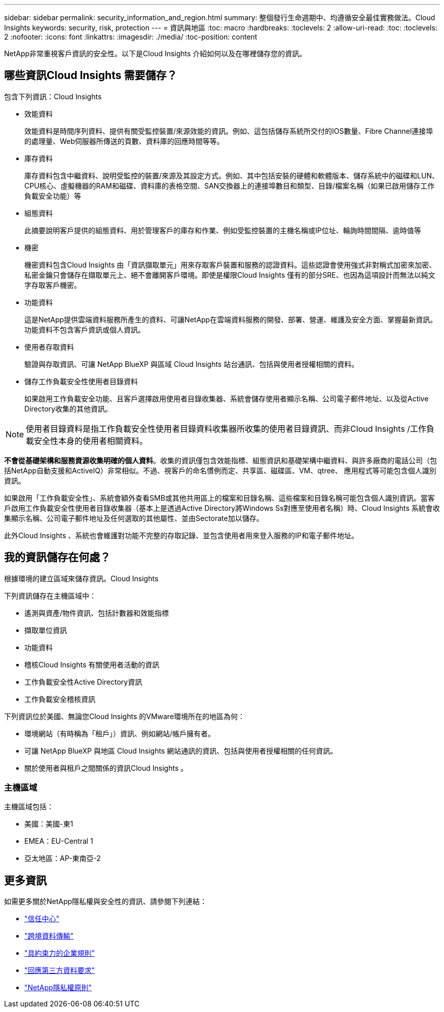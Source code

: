---
sidebar: sidebar 
permalink: security_information_and_region.html 
summary: 整個發行生命週期中、均遵循安全最佳實務做法。Cloud Insights 
keywords: security, risk, protection 
---
= 資訊與地區
:toc: macro
:hardbreaks:
:toclevels: 2
:allow-uri-read: 
:toc: 
:toclevels: 2
:nofooter: 
:icons: font
:linkattrs: 
:imagesdir: ./media/
:toc-position: content


[role="lead"]
NetApp非常重視客戶資訊的安全性。以下是Cloud Insights 介紹如何以及在哪裡儲存您的資訊。



== 哪些資訊Cloud Insights 需要儲存？

包含下列資訊：Cloud Insights

* 效能資料
+
效能資料是時間序列資料、提供有關受監控裝置/來源效能的資訊。例如、這包括儲存系統所交付的IOS數量、Fibre Channel連接埠的處理量、Web伺服器所傳送的頁數、資料庫的回應時間等等。

* 庫存資料
+
庫存資料包含中繼資料、說明受監控的裝置/來源及其設定方式。例如、其中包括安裝的硬體和軟體版本、儲存系統中的磁碟和LUN、CPU核心、虛擬機器的RAM和磁碟、資料庫的表格空間、SAN交換器上的連接埠數目和類型、目錄/檔案名稱（如果已啟用儲存工作負載安全功能）等

* 組態資料
+
此摘要說明客戶提供的組態資料、用於管理客戶的庫存和作業、例如受監控裝置的主機名稱或IP位址、輪詢時間間隔、逾時值等

* 機密
+
機密資料包含Cloud Insights 由「資訊擷取單元」用來存取客戶裝置和服務的認證資料。這些認證會使用強式非對稱式加密來加密、私密金鑰只會儲存在擷取單元上、絕不會離開客戶環境。即使是權限Cloud Insights 僅有的部分SRE、也因為這項設計而無法以純文字存取客戶機密。

* 功能資料
+
這是NetApp提供雲端資料服務所產生的資料、可讓NetApp在雲端資料服務的開發、部署、營運、維護及安全方面、掌握最新資訊。功能資料不包含客戶資訊或個人資訊。

* 使用者存取資料
+
驗證與存取資訊、可讓 NetApp BlueXP 與區域 Cloud Insights 站台通訊、包括與使用者授權相關的資料。

* 儲存工作負載安全性使用者目錄資料
+
如果啟用工作負載安全功能、且客戶選擇啟用使用者目錄收集器、系統會儲存使用者顯示名稱、公司電子郵件地址、以及從Active Directory收集的其他資訊。




NOTE: 使用者目錄資料是指工作負載安全性使用者目錄資料收集器所收集的使用者目錄資訊、而非Cloud Insights /工作負載安全性本身的使用者相關資料。

*不會從基礎架構和服務資源收集明確的個人資料*。收集的資訊僅包含效能指標、組態資訊和基礎架構中繼資料、與許多廠商的電話公司（包括NetApp自動支援和ActiveIQ）非常相似。不過、視客戶的命名慣例而定、共享區、磁碟區、VM、qtree、 應用程式等可能包含個人識別資訊。

如果啟用「工作負載安全性」、系統會額外查看SMB或其他共用區上的檔案和目錄名稱、這些檔案和目錄名稱可能包含個人識別資訊。當客戶啟用工作負載安全性使用者目錄收集器（基本上是透過Active Directory將Windows Ss對應至使用者名稱）時、Cloud Insights 系統會收集顯示名稱、公司電子郵件地址及任何選取的其他屬性、並由Sectorate加以儲存。

此外Cloud Insights 、系統也會維護對功能不完整的存取記錄、並包含使用者用來登入服務的IP和電子郵件地址。



== 我的資訊儲存在何處？

根據環境的建立區域來儲存資訊。Cloud Insights

下列資訊儲存在主機區域中：

* 遙測與資產/物件資訊、包括計數器和效能指標
* 擷取單位資訊
* 功能資料
* 稽核Cloud Insights 有關使用者活動的資訊
* 工作負載安全性Active Directory資訊
* 工作負載安全稽核資訊


下列資訊位於美國、無論您Cloud Insights 的VMware環境所在的地區為何：

* 環境網站（有時稱為「租戶」）資訊、例如網站/帳戶擁有者。
* 可讓 NetApp BlueXP 與地區 Cloud Insights 網站通訊的資訊、包括與使用者授權相關的任何資訊。
* 關於使用者與租戶之間關係的資訊Cloud Insights 。




=== 主機區域

主機區域包括：

* 美國：美國-東1
* EMEA：EU-Central 1
* 亞太地區：AP-東南亞-2




== 更多資訊

如需更多關於NetApp隱私權與安全性的資訊、請參閱下列連結：

* link:https://www.netapp.com/us/company/trust-center/index.aspx["信任中心"]
* link:https://www.netapp.com/us/company/trust-center/privacy/data-location-cross-border-transfers.aspx["跨境資料傳輸"]
* link:https://www.netapp.com/us/company/trust-center/privacy/bcr-binding-corporate-rules.aspx["具約束力的企業規則"]
* link:https://www.netapp.com/us/company/trust-center/transparency/third-party-data-requests.aspx["回應第三方資料要求"]
* link:https://www.netapp.com/us/company/trust-center/privacy/privacy-principles-security-safeguards.aspx["NetApp隱私權原則"]

